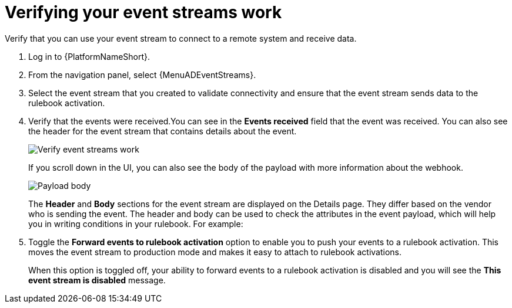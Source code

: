 [id="eda-verify-event-streams"] 

= Verifying your event streams work

Verify that you can use your event stream to connect to a remote system and receive data.

. Log in to {PlatformNameShort}.
. From the navigation panel, select {MenuADEventStreams}.
. Select the event stream that you created to validate connectivity and ensure that the event stream sends data to the rulebook activation. 
. Verify that the events were received.You can see in the *Events received* field that the event was received. You can also see the header for the event stream that contains details about the event.
+
image:eda-verify-event-streams.png[Verify event streams work]
+
If you scroll down in the UI, you can also see the body of the payload with more information about the webhook. 
+
image:eda-payload-body-event-streams.png[Payload body]
+

The *Header* and *Body* sections for the event stream are displayed on the Details page. They differ based on the vendor who is sending the event. The header and body can be used to check the attributes in the event payload,  which will help you in writing conditions in your rulebook. For example:

. Toggle the *Forward events to rulebook activation* option to  enable you to push your events to a rulebook activation.
This moves the event stream to production mode and makes it easy to attach to rulebook activations.
+
When this option is toggled off, your ability to forward events to a rulebook activation is disabled and you will see the *This event stream is disabled* message.